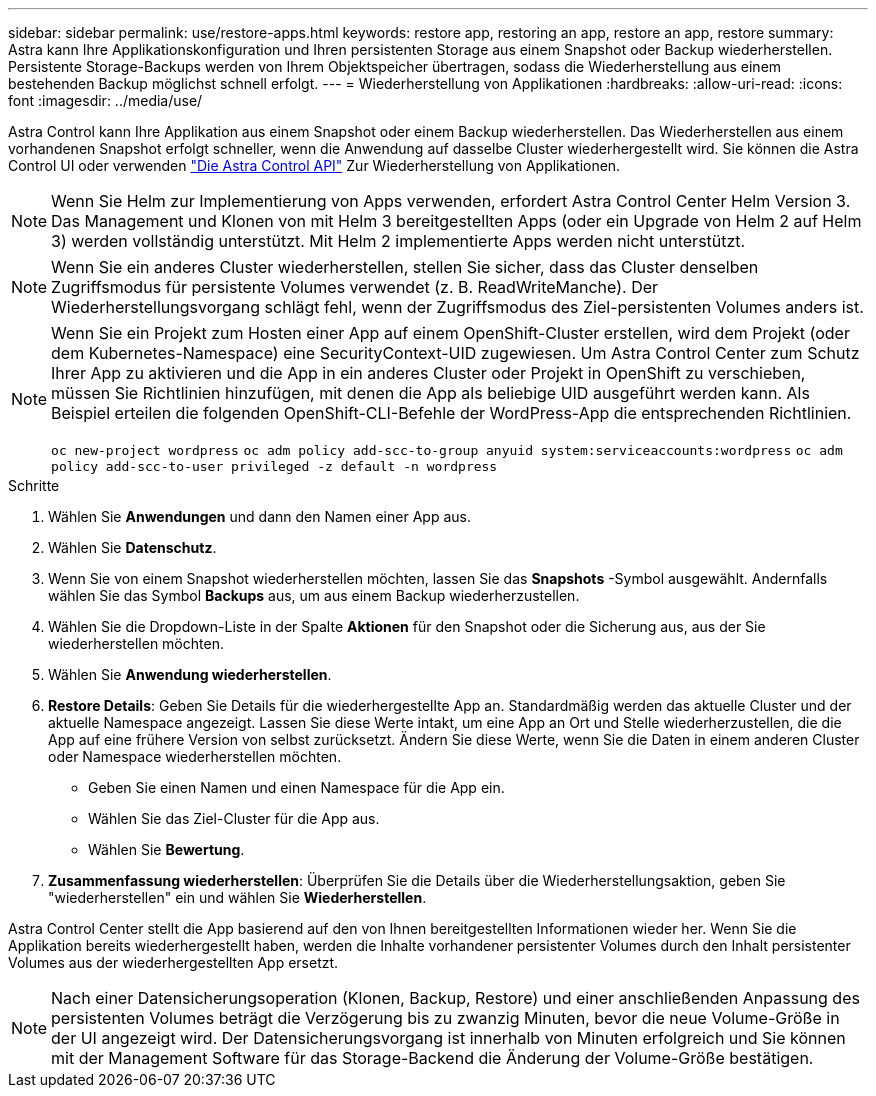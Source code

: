 ---
sidebar: sidebar 
permalink: use/restore-apps.html 
keywords: restore app, restoring an app, restore an app, restore 
summary: Astra kann Ihre Applikationskonfiguration und Ihren persistenten Storage aus einem Snapshot oder Backup wiederherstellen. Persistente Storage-Backups werden von Ihrem Objektspeicher übertragen, sodass die Wiederherstellung aus einem bestehenden Backup möglichst schnell erfolgt. 
---
= Wiederherstellung von Applikationen
:hardbreaks:
:allow-uri-read: 
:icons: font
:imagesdir: ../media/use/


[role="lead"]
Astra Control kann Ihre Applikation aus einem Snapshot oder einem Backup wiederherstellen. Das Wiederherstellen aus einem vorhandenen Snapshot erfolgt schneller, wenn die Anwendung auf dasselbe Cluster wiederhergestellt wird. Sie können die Astra Control UI oder verwenden https://docs.netapp.com/us-en/astra-automation/index.html["Die Astra Control API"^] Zur Wiederherstellung von Applikationen.


NOTE: Wenn Sie Helm zur Implementierung von Apps verwenden, erfordert Astra Control Center Helm Version 3. Das Management und Klonen von mit Helm 3 bereitgestellten Apps (oder ein Upgrade von Helm 2 auf Helm 3) werden vollständig unterstützt. Mit Helm 2 implementierte Apps werden nicht unterstützt.


NOTE: Wenn Sie ein anderes Cluster wiederherstellen, stellen Sie sicher, dass das Cluster denselben Zugriffsmodus für persistente Volumes verwendet (z. B. ReadWriteManche). Der Wiederherstellungsvorgang schlägt fehl, wenn der Zugriffsmodus des Ziel-persistenten Volumes anders ist.

[NOTE]
====
Wenn Sie ein Projekt zum Hosten einer App auf einem OpenShift-Cluster erstellen, wird dem Projekt (oder dem Kubernetes-Namespace) eine SecurityContext-UID zugewiesen. Um Astra Control Center zum Schutz Ihrer App zu aktivieren und die App in ein anderes Cluster oder Projekt in OpenShift zu verschieben, müssen Sie Richtlinien hinzufügen, mit denen die App als beliebige UID ausgeführt werden kann. Als Beispiel erteilen die folgenden OpenShift-CLI-Befehle der WordPress-App die entsprechenden Richtlinien.

`oc new-project wordpress`
`oc adm policy add-scc-to-group anyuid system:serviceaccounts:wordpress`
`oc adm policy add-scc-to-user privileged -z default -n wordpress`

====
.Schritte
. Wählen Sie *Anwendungen* und dann den Namen einer App aus.
. Wählen Sie *Datenschutz*.
. Wenn Sie von einem Snapshot wiederherstellen möchten, lassen Sie das *Snapshots* -Symbol ausgewählt. Andernfalls wählen Sie das Symbol *Backups* aus, um aus einem Backup wiederherzustellen.
. Wählen Sie die Dropdown-Liste in der Spalte *Aktionen* für den Snapshot oder die Sicherung aus, aus der Sie wiederherstellen möchten.
. Wählen Sie *Anwendung wiederherstellen*.
. *Restore Details*: Geben Sie Details für die wiederhergestellte App an. Standardmäßig werden das aktuelle Cluster und der aktuelle Namespace angezeigt. Lassen Sie diese Werte intakt, um eine App an Ort und Stelle wiederherzustellen, die die App auf eine frühere Version von selbst zurücksetzt. Ändern Sie diese Werte, wenn Sie die Daten in einem anderen Cluster oder Namespace wiederherstellen möchten.
+
** Geben Sie einen Namen und einen Namespace für die App ein.
** Wählen Sie das Ziel-Cluster für die App aus.
** Wählen Sie *Bewertung*.




. *Zusammenfassung wiederherstellen*: Überprüfen Sie die Details über die Wiederherstellungsaktion, geben Sie "wiederherstellen" ein und wählen Sie *Wiederherstellen*.


Astra Control Center stellt die App basierend auf den von Ihnen bereitgestellten Informationen wieder her. Wenn Sie die Applikation bereits wiederhergestellt haben, werden die Inhalte vorhandener persistenter Volumes durch den Inhalt persistenter Volumes aus der wiederhergestellten App ersetzt.


NOTE: Nach einer Datensicherungsoperation (Klonen, Backup, Restore) und einer anschließenden Anpassung des persistenten Volumes beträgt die Verzögerung bis zu zwanzig Minuten, bevor die neue Volume-Größe in der UI angezeigt wird. Der Datensicherungsvorgang ist innerhalb von Minuten erfolgreich und Sie können mit der Management Software für das Storage-Backend die Änderung der Volume-Größe bestätigen.
